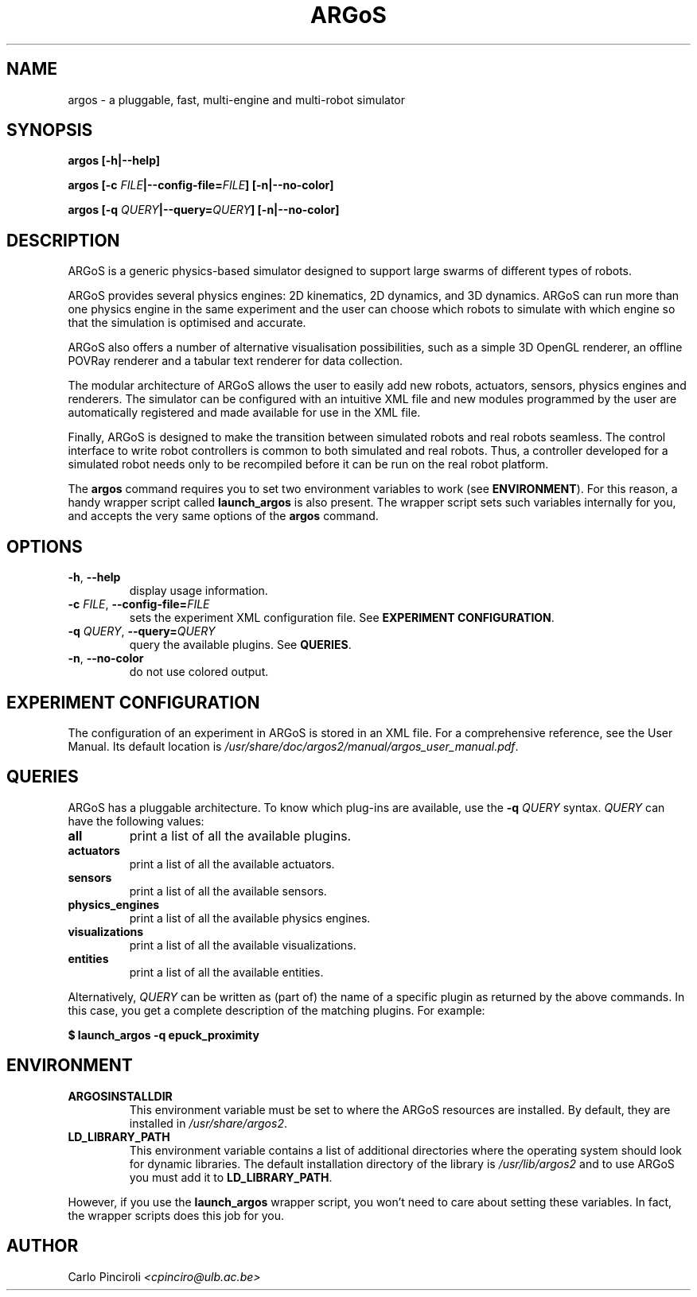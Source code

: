 .\" Process this file with
.\" groff -man -Tascii foo.1
.\"
.TH ARGoS 1 "March 2011" Linux "User Commands"
.SH NAME
argos \- a pluggable, fast, multi-engine and multi-robot simulator
.SH SYNOPSIS
.PP
.B argos [-h|--help]
.PP
.BI "argos [-c " FILE "|--config-file=" FILE "] [-n|--no-color]"
.PP
.BI "argos [-q " QUERY "|--query=" QUERY "] [-n|--no-color]"
.SH DESCRIPTION
.PP
ARGoS is a generic physics-based simulator designed to support large
swarms of different types of robots.
.PP
ARGoS provides several physics engines: 2D kinematics, 2D
dynamics, and 3D dynamics. ARGoS can run more than one physics engine
in the same experiment and the user can choose which robots to
simulate with which engine so that the simulation is optimised and
accurate.
.PP
ARGoS also offers a number of alternative visualisation possibilities,
such as a simple 3D OpenGL renderer, an offline POVRay renderer and a
tabular text renderer for data collection.
.PP
The modular architecture of ARGoS allows the user to easily add new
robots, actuators, sensors, physics engines and renderers. The simulator can
be configured with an intuitive XML file and new modules programmed by
the user are automatically registered and made available for use in
the XML file.
.PP
Finally, ARGoS is designed to make the transition between simulated
robots and real robots seamless. The control interface to write robot
controllers is common to both simulated and real robots. Thus, a
controller developed for a simulated robot needs only to be recompiled
before it can be run on the real robot platform.
.PP
The
.B argos
command requires you to set two environment variables to work (see
.BR ENVIRONMENT ).
For this reason, a handy wrapper script called
.B launch_argos
is also present. The wrapper script sets such variables internally for
you, and accepts the very same options of the
.B argos
command.
.SH OPTIONS
.TP
.BR -h ", " --help
display usage information.
.TP
\fB\-c \fI FILE\fR, \fB\-\-config-file=\fIFILE\fR
sets the experiment XML configuration file. See
.BR "EXPERIMENT CONFIGURATION" .
.TP
\fB\-q \fI QUERY\fR, \fB\-\-query=\fIQUERY\fR
query the available plugins. See
.BR QUERIES .
.TP
\fB\-n\fR, \fB\-\-no-color\fR
do not use colored output.
.SH EXPERIMENT CONFIGURATION
.PP
The configuration of an experiment in ARGoS is stored in an XML
file. For a comprehensive reference, see the User Manual. Its default
location is
.IR /usr/share/doc/argos2/manual/argos_user_manual.pdf .
.SH QUERIES
.PP
ARGoS has a pluggable architecture. To know which plug-ins are
available, use the
.B -q
.I QUERY
syntax.
.I QUERY
can have the following values:
.TP
.B all
print a list of all the available plugins.
.TP
.B actuators
print a list of all the available actuators.
.TP
.B sensors
print a list of all the available sensors.
.TP
.B physics_engines
print a list of all the available physics engines.
.TP
.B visualizations
print a list of all the available visualizations.
.TP
.B entities
print a list of all the available entities.
.PP
Alternatively,
.I QUERY
can be written as (part of) the name of a specific plugin as returned by the
above commands. In this case, you get a complete description of the matching
plugins. For example:
.PP
.B $ launch_argos -q epuck_proximity
.SH ENVIRONMENT
.TP
.B ARGOSINSTALLDIR
This environment variable must be set to where the ARGoS resources are
installed. By default, they are installed in
.IR /usr/share/argos2 "."
.TP
.B LD_LIBRARY_PATH
This environment variable contains a list of additional directories
where the operating system should look for dynamic libraries. The
default installation directory of the library is
.I /usr/lib/argos2
and to use ARGoS you must add it to
.BR LD_LIBRARY_PATH .
.PP
However, if you use the
.B launch_argos
wrapper script, you won't need to care about setting these
variables. In fact, the wrapper scripts does this job for you.
.SH AUTHOR
Carlo Pinciroli
.I <cpinciro@ulb.ac.be>
